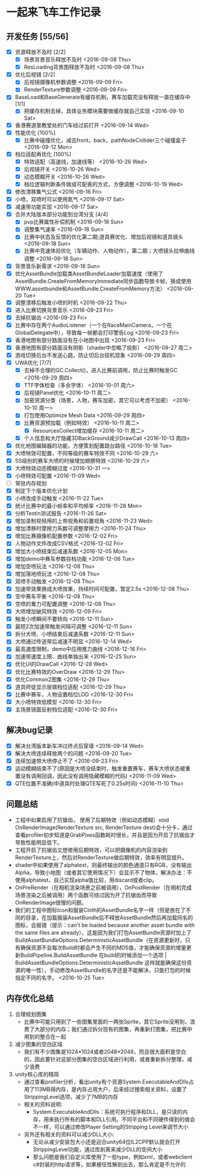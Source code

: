 * 一起来飞车工作记录
** 开发任务 [55/56]
- [X] 资源释放不及时 [2/2]
  - [X] 场景背景音乐释放不及时 <2016-09-08 Thu>
  - [X] ResLoading背景图释放不及时 <2016-09-08 Thu>
- [X] 优化后视镜 [2/2]
  - [X] 后视镜摄像机参数调整 <2016-09-09 Fri>
  - [X] RenderTexture参数调整 <2016-09-09 Fri>
- [X] BaseLoad和BaseGenerate有缓存机制，赛车加载完没有释放一直在缓存中 [1/1]
  - [X] 把缓存机制去掉，具体业务模块需要做缓存就自己实现 <2016-09-10 Sat>
- [X] 香港赛道里教堂处的门车经过前打开 <2016-09-14 Wed>
- [X] 性能优化 [100%]
  - [X] 比赛中碰撞优化，减去front，back，pathNodeCollider三个碰撞盒子 <2016-09-12 Mon>
- [X] 档位适配再优化 [100%]
  - [X] 特效适配（高速线，加速线等） <2016-10-26 Wed>
  - [X] 后视镜开关 <2016-10-26 Wed>
  - [X] 动态模糊开关 <2016-10-26 Wed>
  - [X] 档位逻辑判断条件做成可配表的方式，方便调整 <2016-10-19 Wed>
- [X] 修改漂移集气公式 <2016-09-16 Fri> 
- [X] 小喷，双喷时可以使用氮气 <2016-09-17 Sat>
- [X] 减速带功能实现 <2016-09-17 Sat>
- [X] 合并大陆版本部分功能到台湾分支 [4/4]
  - [X] pvp比赛属性补偿机制 <2016-09-18 Sun>
  - [X] 调整集气速率 <2016-09-18 Sun>
  - [X] 比赛中状态及反馈的优化第二期;道具赛优化、增加后视镜和道具镜头 <2016-09-18 Sun>
  - [X] 比赛中竞速体验优化（车辆动作、人物动作），第二期；大喷镜头拉伸曲线调整 <2016-09-18 Sun>
- [X] 背景音乐新需求 <2016-09-18 Sun>
- [X] 优化AssetBundle加载类AssetBundleLoader加载速度（使用了AssetBundle.CreateFromMemoryImmediate同步函数导致卡帧，换成使用WWW.assetbundle和AssetBundle.CreateFromMemory方法） <2016-09-20 Tue>
- [X] 调整漂移后触发小喷的时机 <2016-09-22 Thu>
- [X] 进入比赛切换背景音乐 <2016-09-23 Fri>
- [X] 去掉抗锯齿 <2016-09-23 Fri>
- [X] 比赛中存在两个AudioListener（一个在RaceMainCamera，一个在GlobalDelegate中），导致每一帧都会打印警告Log <2016-09-23 Fri>
- [X] 香港地图有部分路面没有在小地图中出现 <2016-09-23 Fri>
- [X] 香港地图有部分路面没有阴影（shader中忽略了投影） <2016-09-27 周二>
- [X] 游戏切换后台不发送心跳，防止切后台挂机现象 <2016-09-29 周四>
- [X] UWA优化 [7/7]
  - [X] 去掉不合理的GC.Collect()，进入比赛前调用，防止比赛时触发GC <2016-09-29 周四>
  - [X] TTF字体检查（多余字体） <2016-10-01 周六>
  - [X] 后视镜Panel优化 <2016-10-11 周二>
  - [X] 加密资源分类（场景，人物，赛车加密，其它可以考虑不加密） <2016-10-10 周一>
  - [X] 打包使用Optimize Mesh Data <2016-09-29 周四>
  - [X] 比赛资源预加载（例如特效） <2016-10-11 周二>
    - [X] ResourcesCollect增加缓存 <2016-10-11 周二>
  - [X] 个人信息和大厅隐藏3DBackGround减少DrawCall <2016-10-13 周四>
- [X] 优化地图编辑器的功能，方便策划配置跳台路径 <2016-10-18 Tue>
- [X] 大喷特效可配置，不同等级的赛车特效不同 <2016-10-29 六>
- [X] SS级别的赛车大喷的时候增加翅膀特效 <2016-10-29 六>
- [X] 大喷特效动态模糊过度 <2016-10-31 一>
- [X] 小喷特效可配置 <2016-11-09 Wed>
- [ ] 常驻内存规划
- [X] 制定下个版本优化计划
- [X] 小喷改成手动触发 <2016-11-22 Tue>
- [X] 统计比赛中的最小帧率和平均帧率 <2016-11-28 Mon>
- [X] 分析Testin测试报告 <2016-11-26 Sat>
- [X] 增加录制视频用的上帝视角和前置视角 <2016-11-23 Wed>
- [X] 增加漂移时摩擦力系数可调整摩擦力 <2016-11-24 Thu>
- [X] 增加比赛摄像机配置参数 <2016-12-02 Fri>
- [X] 人物动作文件改成CSV格式 <2016-12-02 Fri>
- [X] 增加大小喷结束后减速系数 <2016-12-05 Mon>
- [X] 增加demo中赛车参数存档功能 <2016-12-06 Tue>
- [X] 增加空喷玩法 <2016-12-08 Thu>
- [X] 增加落地喷玩法 <2016-12-08 Thu>
- [X] 双喷手动触发 <2016-12-08 Thu>
- [X] 加速带效果换成大喷效果，持续时间可配置，暂定2.5s <2016-12-08 Thu>
- [X] 空中赛车平衡 <2016-12-08 Thu>
- [X] 空喷的重力可配置调整 <2016-12-08 Thu>
- [X] 大喷增加破风特效 <2016-12-09 Fri>
- [X] 触发小喷瞬间不要转向 <2016-12-11 Sun>
- [X] 最短2次加速带触发间隔可调整 <2016-12-11 Sun>
- [X] 拆分大喷、小喷结束后减速系数 <2016-12-11 Sun>
- [X] 大喷通过传送带后减速不明显 <2016-12-14 Wed>
- [X] 最高速度限制，demo中应用推力曲线 <2016-12-16 Fri>
- [X] 加速带速度上限、曲线单独出来 <2016-12-25 Sun>
- [X] 优化UI的DrawCall <2016-12-28 Wed>
- [X] 优化比赛特效的OverDraw <2016-12-29 Thu>
- [X] 优化Common2图集 <2016-12-29 Thu>
- [X] 道具师徒显示层做档位适配 <2016-12-29 Thu>
- [X] 比赛中赛车，人物设置档位LOD <2016-12-30 Fri>
- [X] 大小喷特效低模型 <2016-12-30 Fri>
- [X] 主场景镜面反射档位适配 <2016-12-30 Fri>

** 解决bug记录
- [X] 解决台湾版本新车冲过终点后穿墙 <2016-09-14 Wed>
- [X] 解决大喷连续释放两个的问题 <2016-09-20 Tue>
- [X] 连续加速带大喷停止不了 <2016-09-23 Fri>
- [X] 运动模糊结束不了(原因是大喷没结束时，触发重置赛车，赛车大喷状态被重置没有调用回调，因此没有调用隐藏模糊的代码) <2016-11-09 Wed>
- [X] QTE位置不准确(中道具时处理QTE写死了0.25s时间) <2016-11-10 Thu>

** 问题总结
- 工程中如果启用了抗锯齿， 使用了后期特效（例如动态模糊）void OnRenderImage(RenderTexture src, RenderTexture dest)会十分卡，通过查看profiler初步知道是GrabPixes函数耗时很长，并且是因为开启了抗锯齿才导致性能明显低下。
- 工程开启了抗锯齿又想使用后期特效，可以把摄像机的内容渲染到RenderTexture上，然后对RenderTexture做后期特效，效率有明显提升。
- shader中如果使用了alphatest，则最终输出的颜色通道只有RGB，没有输出Alpha，导致小地图（或者其它使用情况下）会显示不了物体，解决办法：不使用alphatest，自己实现alpha值比较，用discard或者clip。
- OnPreRender（在相机渲染场景之前被调用），OnPostRender（在相机完成场景渲染之后被调用）两个函数可绕过因为开了抗锯齿而导致OnRenderImage很慢的问题。
- 我们的工程中图标Icon和服装Cloth的AssetBundle名字一样（但是放在了不同的目录，在加载服装AssetBundle后不释放AssetBundle然后再加载同名的图标，会报错（提示：can't be loaded because another asset bundle with the same files are already），这是因为我们打包AssetBundle资源时加上了BuildAssetBundleOptions.DeterministicAssetBundle（在资源更新时，只有确保资源不会每次Build时都会产生不同的MD5值，才能确保资源的增量更新BuildPipeline.BuildAssetBundle  在build的时候添加一个选项 | BuildAssetBundleOptions.DeterministicAssetBundle 这样就能确保这份资源的唯一性），手动修改AssetBundle的名字还是不能解决，只能打包的时候指定不同的名字。 <2016-10-25 Tue>

** 内存优化总结 
1. 合理规划图集
   - 比赛中可能只用到了一些图集里面的一两张Sprite，其它Sprite没用到，浪费了大部分的内存；我们通过拆分现有的图集，再重新打图集，把比赛中用到的整合在一起
2. 减少图集的空白区域
   - 我们有不少图集是1024*1024或者2048*2048，而且很大面积是空白的，因此要针对这部分图集的空白区域进行利用，或者重新拆分整理，减少浪费
3. unity核心库的精简
   - 通过查看profiler分析，看出unity有个资源System.ExecutableAndDlls占用了113MB得内存，是内存占用大户，后来经过搜索相关资料，设置了StrippingLevel选项，减少了7MB的内存
   - 相关的资料说明:
     - System.ExecutableAndDlls：系统可执行程序和DLL，是只读的内存，用来执行所有的脚本和DLL引用。不同平台和不同硬件得到的值会不一样，可以通过修改Player Setting的Stripping Level来调节大小
   - 另外还有相关的资料可以减少DLL大小:
     - 无论从减少安装包大小还是迎合unity64位IL2CPP默认就会打开StrippingLevel功能，通过库剖离来减少DLL的空间大小
     - 那么问题是我们自定义库使用了一些type，例如xml，或者webclient c#封装的http请求等，如果被任性解剖出去，那么肯定是不允许的
